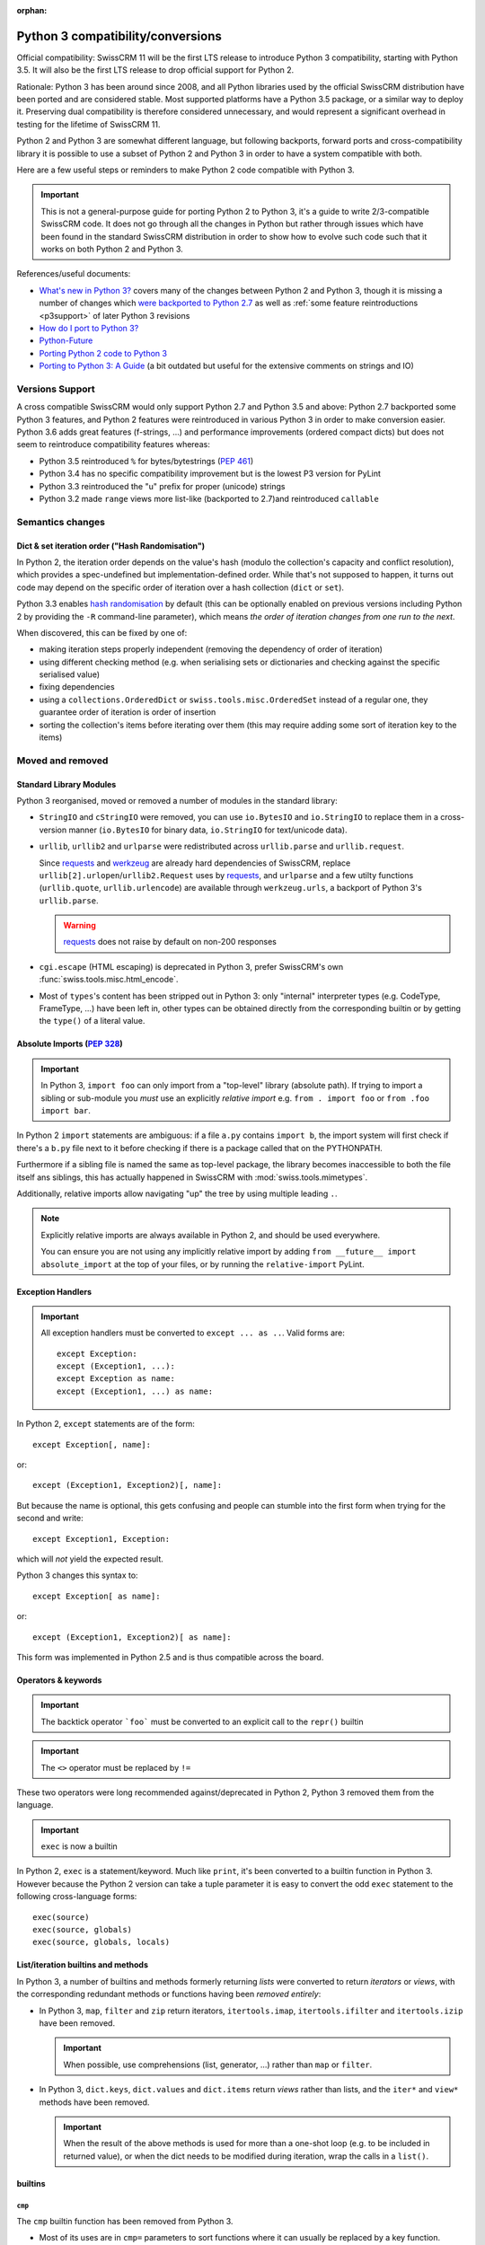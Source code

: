 :orphan:

==================================
Python 3 compatibility/conversions
==================================

Official compatibility: SwissCRM 11 will be the first LTS release to introduce
Python 3 compatibility, starting with Python 3.5. It will also be the first
LTS release to drop official support for Python 2.

Rationale: Python 3 has been around since 2008, and all Python libraries
used by the official SwissCRM distribution have been ported and are considered
stable. Most supported platforms have a Python 3.5 package, or a similar
way to deploy it. Preserving dual compatibility is therefore considered
unnecessary, and would represent a significant overhead in testing for the
lifetime of SwissCRM 11.

Python 2 and Python 3 are somewhat different language, but following
backports, forward ports and cross-compatibility library it is possible to
use a subset of Python 2 and Python 3 in order to have a system compatible
with both.

Here are a few useful steps or reminders to make Python 2 code compatible
with Python 3.

.. important::

    This is not a general-purpose guide for porting Python 2 to Python 3, it's
    a guide to write 2/3-compatible SwissCRM code. It does not go through all the
    changes in Python but rather through issues which have been found in the
    standard SwissCRM distribution in order to show how to evolve such code such
    that it works on both Python 2 and Python 3.

References/useful documents:

* `What's new in Python 3? <https://docs.python.org/3.0/whatsnew/3.0.html>`_
  covers many of the changes between Python 2 and Python 3, though it is
  missing a number of changes which `were backported to Python 2.7 <https://docs.python.org/2.7/whatsnew/2.7.html#python-3-1-features>`_
  as well as :ref:`some feature reintroductions <p3support>` of later Python 3
  revisions
* `How do I port to Python 3? <https://eev.ee/blog/2016/07/31/python-faq-how-do-i-port-to-python-3/>`_
* `Python-Future <http://python-future.org/index.html>`_
* `Porting Python 2 code to Python 3 <https://docs.python.org/3/howto/pyporting.html>`_
* `Porting to Python 3: A Guide <http://lucumr.pocoo.org/2010/2/11/porting-to-python-3-a-guide/>`_ (a bit outdated but useful for the extensive comments on strings and IO)

.. _p3support:

Versions Support
================

A cross compatible SwissCRM would only support Python 2.7 and Python 3.5 and
above: Python 2.7 backported some Python 3 features, and Python 2 features
were reintroduced in various Python 3 in order to make conversion easier.
Python 3.6 adds great features (f-strings, ...) and performance improvements
(ordered compact dicts) but does not seem to reintroduce compatibility
features whereas:

* Python 3.5 reintroduced ``%`` for bytes/bytestrings (:pep:`461`)
* Python 3.4 has no specific compatibility improvement but is the lowest P3
  version for PyLint
* Python 3.3 reintroduced the "u" prefix for proper (unicode) strings
* Python 3.2 made ``range`` views more list-like (backported to 2.7)and
  reintroduced ``callable``


Semantics changes
=================

Dict & set iteration order ("Hash Randomisation")
-------------------------------------------------

In Python 2, the iteration order depends on the value's hash (modulo the
collection's capacity and conflict resolution), which provides a
spec-undefined but implementation-defined order. While that's not supposed to
happen, it turns out code may depend on the specific order of iteration over
a hash collection (``dict`` or ``set``).

Python 3.3 enables `hash randomisation`_ by default (this can be optionally
enabled on previous versions including Python 2 by providing the ``-R``
command-line parameter), which means *the order of iteration changes from one
run to the next*.

When discovered, this can be fixed by one of:

* making iteration steps properly independent (removing the dependency of
  order of iteration)
* using different checking method (e.g. when serialising sets or dictionaries
  and checking against the specific serialised value)
* fixing dependencies
* using a ``collections.OrderedDict`` or ``swiss.tools.misc.OrderedSet`` instead
  of a regular one, they guarantee order of iteration is order of insertion
* sorting the collection's items before iterating over them (this may require
  adding some sort of iteration key to the items)

Moved and removed
=================

Standard Library Modules
------------------------

Python 3 reorganised, moved or removed a number of modules in the standard
library:

* ``StringIO`` and ``cStringIO`` were removed, you can use ``io.BytesIO`` and
  ``io.StringIO`` to replace them in a cross-version manner (``io.BytesIO``
  for binary data, ``io.StringIO`` for text/unicode data).
* ``urllib``, ``urllib2`` and ``urlparse`` were redistributed across
  ``urllib.parse`` and ``urllib.request``.

  Since `requests`_ and `werkzeug`_ are already hard dependencies of SwissCRM,
  replace ``urllib[2].urlopen``/``urllib2.Request`` uses by `requests`_, and
  ``urlparse`` and a few utilty functions (``urllib.quote``,
  ``urllib.urlencode``) are available through ``werkzeug.urls``, a backport
  of Python 3's ``urllib.parse``.

  .. warning:: `requests`_ does not raise by default on non-200 responses

* ``cgi.escape`` (HTML escaping) is deprecated in Python 3, prefer SwissCRM's own
  :func:`swiss.tools.misc.html_encode`.
* Most of ``types``'s content has been stripped out in Python 3: only
  "internal" interpreter types (e.g. CodeType, FrameType, ...) have been left
  in, other types can be obtained directly from the corresponding builtin or
  by getting the ``type()`` of a literal value.

Absolute Imports (:pep:`328`)
-----------------------------

.. important::

    In Python 3, ``import foo`` can only import from a "top-level" library
    (absolute path). If trying to import a sibling or sub-module you *must*
    use an explicitly *relative import* e.g. ``from . import foo`` or
    ``from .foo import bar``.

In Python 2 ``import`` statements are ambiguous: if a file ``a.py`` contains
``import b``, the import system will first check if there's a ``b.py`` file
next to it before checking if there is a package called that on the
PYTHONPATH.

Furthermore if a sibling file is named the same as top-level package, the
library becomes inaccessible to both the file itself ans siblings, this has
actually happened in SwissCRM with :mod:`swiss.tools.mimetypes`.

Additionally, relative imports allow navigating "up" the tree by using
multiple leading ``.``.

.. note::

    Explicitly relative imports are always available in Python 2, and should
    be used everywhere.

    You can ensure you are not using any implicitly relative import by adding
    ``from __future__ import absolute_import`` at the top of your files, or by
    running the ``relative-import`` PyLint.

Exception Handlers
------------------

.. important::

    All exception handlers must be converted to ``except ... as ..``. Valid
    forms are::

        except Exception:
        except (Exception1, ...):
        except Exception as name:
        except (Exception1, ...) as name:

In Python 2, ``except`` statements are of the form::

    except Exception[, name]:

or::

    except (Exception1, Exception2)[, name]:

But because the name is optional, this gets confusing and people can stumble
into the first form when trying for the second and write::

    except Exception1, Exception:

which will *not* yield the expected result.

Python 3 changes this syntax to::

    except Exception[ as name]:

or::

    except (Exception1, Exception2)[ as name]:

This form was implemented in Python 2.5 and is thus compatible across the
board.

Operators & keywords
--------------------

.. important:: The backtick operator ```foo``` must be converted to an
               explicit call to the ``repr()`` builtin

.. important:: The ``<>`` operator must be replaced by ``!=``

These two operators were long recommended against/deprecated in Python 2,
Python 3 removed them from the language.

.. _changed-exec:

.. important:: ``exec`` is now a builtin

In Python 2, ``exec`` is a statement/keyword. Much like ``print``, it's been
converted to a builtin function in Python 3. However because the Python 2
version can take a tuple parameter it is easy to convert the odd ``exec``
statement to the following cross-language forms::

    exec(source)
    exec(source, globals)
    exec(source, globals, locals)

List/iteration builtins and methods
-----------------------------------

In Python 3, a number of builtins and methods formerly returning *lists* were
converted to return *iterators* or *views*, with the corresponding redundant
methods or functions having been *removed entirely*:

* In Python 3, ``map``, ``filter`` and ``zip`` return iterators,
  ``itertools.imap``, ``itertools.ifilter`` and ``itertools.izip`` have been
  removed.

  .. important::

      When possible, use comprehensions (list, generator, ...) rather than
      ``map`` or ``filter``.

* In Python 3, ``dict.keys``, ``dict.values`` and ``dict.items`` return
  *views* rather than lists, and the ``iter*`` and ``view*`` methods have
  been removed.

  .. important::

      When the result of the above methods is used for more than a one-shot
      loop (e.g. to be included in returned value), or when the dict needs
      to be modified during iteration, wrap the calls in a ``list()``.

builtins
--------

``cmp``
#######

The ``cmp`` builtin function has been removed from Python 3.

* Most of its uses are in ``cmp=`` parameters to sort functions where it can
  usually be replaced by a key function.
* Other uses found were obtaining the sign of an item (``cmp(item, 0)``), this
  can be replicated using the standard library's ``math.copysign`` e.g.
  ``math.copysign(1, item)`` will return ``1.0`` if ``item`` is positive and
  ``-1.0`` if ``item`` is negative.

``execfile``
############

``execfile(path)`` has been removed completely from Python 3 but it is
trivially replaceable in all cases by::

    exec(open(path, 'rb').open())

of a variant thereof (see :ref:`exec changes <changed-exec>` for details)

``file``
########

The ``file`` builtin has been removed in Python 3. Generally, it can just
be replaced by the ``open`` builtin, although you may want to use ``io.open``
which is more flexible and better handles the binary/text dichotomy,
:ref:`a big issue in cross-version Python <changed-strings>`.

.. note::

    In Python 3, the ``open`` builtin is actually an alias for ``io.open``.

``long``
########

In Python 2, integers can be either ``int`` or ``long``. Python 3 unifies this
under the single ``int`` type.

.. important::

    * the ``L`` suffix for integer literals must be removed
    * calls to ``long`` must be replaced by calls to ``int``


* the ``L`` suffix on numbers is unsupported in Python 3, and unnecessary in
  Python 2 as "overflowing" integer literals will implicitly instantiate long.
* in Python 2, a call to ``int()`` will implicitly create a ``long`` object if
  necessary.
* type-testing is the last and bigger issue as in Python 2 ``long`` is not a
  subtype of ``int`` (nor the reverse), and ``isinstance(value, (int, long))``
  is thus generally necessary to catch all integrals.

``reduce``
##########

In Python 3, ``reduce`` has been demoted from builtin to ``functools.reduce``.
However this is because *most uses of ``reduce`` can be replaced by ``sum``,
``all``, ``any``* or a list comprehension for a more readable and faster
result.

It is easy enough to just add ``from functools import reduce`` to the file
and compatible with Python 2.6 and later, but consider whether you get better
code by replacing it with some other method altogether.

``xrange``
##########

In Python 3, ``range()`` behaves the same as Python 2's ``xrange``.

For cross-version code, you can just use ``range()`` everywhere: while this
will incur a slight allocation cost on Python 2, Python 3's ``range`` supports
the entire Sequence protocol and thus behaves very much like a regular
list or tuple.

Removed/renamed methods
-----------------------

.. important::

    * the ``has_key`` method on dicts must be replaced by use of the ``in``
      operator e.g. ``foo.has_key(bar)`` becomes ``bar in foo``.

``in`` for dicts was introduced in Python 2.3, leading to ``has_key`` being
redundant, and removed in Python 3.

Minor syntax changes
--------------------

* the ability to unpack a parameter (in the parameter declaration list) has
  been removed in Python 3 e.g.::

      def foo((bar, baz), qux):
          …

  is now invalid

* octal literals must be prefixed by ``0o`` (or ``0O``). Following the C
  family, in Python 2 an octal literal simply has a leading 0, which can be
  confusing and easy to get wrong when e.g. padding for readability (e.g.
  ``0013`` would be the decimal 11 rather than 13).

  In Python 3, leading zeroes followed by neither a 0 nor a period is an
  error, octal literals now follow the hexadecimal convention with a ``0o``
  prefix.

.. _changed-strings:

Bytes/String/Text: The Big One
==============================

The most impactful Python 3 change by far is to the text model: for historical
reasons the distinction Python 2's bytestrings (``bytes``/``str``) and text
strings (``unicode``) is fuzzy and it will try to implicitly convert between
one and the other using the ASCII encoding.

Python 3 changes this, it removes the implicit conversions, removes APIs which
contribute to the fuzz and tends to strictly segregate other to work on either
bytes or text.

This is fundamentally good and mostly sensible, but it means lots of breakage:

the builtins
------------

Python 3 removes both ``unicode`` and ``basestring``, and ``str`` now
corresponds to *text* strings (the old ``unicode``) with ``bytes`` being
bytestrings in both languages [#bytes]_.

Both versions have the following prefixes for string literals:

* ``b'foo'`` is a bytestring (``bytes`` object).

* ``'foo'`` is that version's ``str`` type, which may be either a bytestring
  or a text string [#native-string]_.

* ``u'foo'`` is that version's text string.

For best cross-version compatibility you should avoid unprefixed string
literals unless you *specifically* need a "native string" [#native-string]_.

``open``
--------

.. important::

    the ``open`` builtin should always be explicitly used in binary mode
    (``rb``, ``wb``, ...)

    To read *text* files, use ``io.open``.

On both P2 and P3, ``open`` defaults to returning *native strings* in default
("text") mode, however in P3 that means it actually decodes the file's bytes
using whatever encoding was set up (default: UTF-8) while on Python 2 it has
no concept of encoding.

Using ``open`` in binary mode provides bytestrings on both versions and works
fine. To read *text* files, use ``io.open`` and provide an explicit encoding.

base64
------

base64 is a bytes->bytes conversion. bytes->bytes codecs were removed from the
"native" encoding/decoding system which is now exclusively for bytes<->text
conversions: text is *encoded* to bytes and bytes are *decoded* to text.

.. important::

    both ``bytes.encode('base64')`` and ``bytes.decode('base64')`` must be
    migrated to using ``base64.b64encode`` and ``base64.b64decode``
    respectively.

csv
---

``csv`` is a fairly vicious one: not only is it not a very good format, the
Python 2 and Python 3 versions of the library are text-model incompatible in
significant ways:

* Python 2's CSV only works on *ascii-compatible byte streams* (it has no
  encoding support at all) and extracts bytestring values
* Python 3's CSV only works on *text streams* and extract text values
* And ``io`` doesn't provide "native string" streaming facilities.

However with respect to SwissCRM it turns out most or all uses of ``csv`` fit
inside a model of *byte stream to and from text values*.

The latter is thus a model implemented by cross-version wrappers
:func:`swiss.tools.pycompat.csv_reader` and
:func:`swiss.tools.pycompat.csv_writer`: they take a *UTF-8 byte stream* and
read or write *text* values.

.. _hash randomisation: http://bugs.python.org/issue13703

.. _requests: http://docs.python-requests.org/

.. _werkzeug: http://werkzeug.pocoo.org/docs/urls/

.. [#bytes]

    with the caveat that Python 3 makes them less text-y and more byte-y e.g.
    in Python 2 ``b"foo"[0]`` is ``b"f"``, but in Python 3 it's ``102`` (the
    value of the first byte), you'll want to *slice* bytestrings for
    compatibility.

.. [#native-string]

    this is important because some API/contexts take a *native string* rather
    than either bytes or text. The ``csv`` module of the standard library is
    one such problematic API (it is also notoriously problematic for its
    terrible support of non-ascii-compatible encodings in Python 2).
    ``email.message_from_string`` is an other one.
